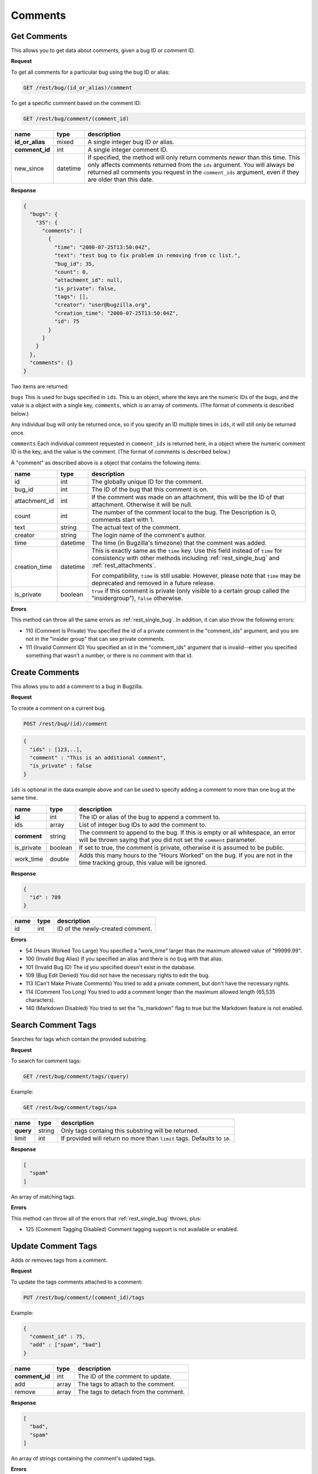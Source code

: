 Comments
========

.. _rest_comments:

Get Comments
------------

This allows you to get data about comments, given a bug ID or comment ID.

**Request**

To get all comments for a particular bug using the bug ID or alias:

.. code-block:: text

   GET /rest/bug/(id_or_alias)/comment

To get a specific comment based on the comment ID:

.. code-block:: text

   GET /rest/bug/comment/(comment_id)

===============  ========  ======================================================
name             type      description
===============  ========  ======================================================
**id_or_alias**  mixed     A single integer bug ID or alias.
**comment_id**   int       A single integer comment ID.
new_since        datetime  If specified, the method will only return comments
                           *newer* than this time. This only affects comments
                           returned from the ``ids`` argument. You will always be
                           returned all comments you request in the
                           ``comment_ids`` argument, even if they are older than
                           this date.
===============  ========  ======================================================

**Response**

.. code-block:: js

   {
     "bugs": {
       "35": {
         "comments": [
           {
             "time": "2000-07-25T13:50:04Z",
             "text": "test bug to fix problem in removing from cc list.",
             "bug_id": 35,
             "count": 0,
             "attachment_id": null,
             "is_private": false,
             "tags": [],
             "creator": "user@bugzilla.org",
             "creation_time": "2000-07-25T13:50:04Z",
             "id": 75
           }
         ]
       }
     },
     "comments": {}
   }

Two items are returned:

``bugs`` This is used for bugs specified in ``ids``. This is an object,
where the keys are the numeric IDs of the bugs, and the value is
a object with a single key, ``comments``, which is an array of comments.
(The format of comments is described below.)

Any individual bug will only be returned once, so if you specify an ID
multiple times in ``ids``, it will still only be returned once.

``comments`` Each individual comment requested in ``comment_ids`` is
returned here, in a object where the numeric comment ID is the key,
and the value is the comment. (The format of comments is described below.)

A "comment" as described above is a object that contains the following items:

=============  ========  ========================================================
name           type      description
=============  ========  ========================================================
id             int       The globally unique ID for the comment.
bug_id         int       The ID of the bug that this comment is on.
attachment_id  int       If the comment was made on an attachment, this will be
                         the ID of that attachment. Otherwise it will be null.
count          int       The number of the comment local to the bug. The
                         Description is 0, comments start with 1.
text           string    The actual text of the comment.
creator        string    The login name of the comment's author.
time           datetime  The time (in Bugzilla's timezone) that the comment was
                         added.
creation_time  datetime  This is exactly same as the ``time`` key. Use this
                         field instead of ``time`` for consistency with other
                         methods including :ref:`rest_single_bug` and
                         :ref:`rest_attachments`.

                         For compatibility, ``time`` is still usable. However,
                         please note that ``time`` may be deprecated and removed
                         in a future release.

is_private     boolean   ``true`` if this comment is private (only visible to a
                         certain group called the "insidergroup"), ``false``
                         otherwise.
=============  ========  ========================================================

**Errors**

This method can throw all the same errors as :ref:`rest_single_bug`. In addition,
it can also throw the following errors:

* 110 (Comment Is Private)
  You specified the id of a private comment in the "comment_ids"
  argument, and you are not in the "insider group" that can see
  private comments.
* 111 (Invalid Comment ID)
  You specified an id in the "comment_ids" argument that is invalid--either
  you specified something that wasn't a number, or there is no comment with
  that id.

.. _rest_add_comment:

Create Comments
---------------

This allows you to add a comment to a bug in Bugzilla.

**Request**

To create a comment on a current bug.

.. code-block:: text

   POST /rest/bug/(id)/comment

.. code-block:: js

   {
     "ids" : [123,..],
     "comment" : "This is an additional comment",
     "is_private" : false
   }

``ids`` is optional in the data example above and can be used to specify adding
a comment to more than one bug at the same time.

===========  =======  ===========================================================
name         type     description
===========  =======  ===========================================================
**id**       int      The ID or alias of the bug to append a comment to.
ids          array    List of integer bug IDs to add the comment to.
**comment**  string   The comment to append to the bug. If this is empty
                      or all whitespace, an error will be thrown saying that you
                      did not set the ``comment`` parameter.
is_private   boolean  If set to true, the comment is private, otherwise it is
                      assumed to be public.
work_time    double   Adds this many hours to the "Hours Worked" on the bug.
                      If you are not in the time tracking group, this value will
                      be ignored.
===========  =======  ===========================================================

**Response**

.. code-block:: js

   {
     "id" : 789
   }

====  ====  =================================
name  type  description
====  ====  =================================
id    int   ID of the newly-created comment.
====  ====  =================================

**Errors**

* 54 (Hours Worked Too Large)
  You specified a "work_time" larger than the maximum allowed value of
  "99999.99".
* 100 (Invalid Bug Alias)
  If you specified an alias and there is no bug with that alias.
* 101 (Invalid Bug ID)
  The id you specified doesn't exist in the database.
* 109 (Bug Edit Denied)
  You did not have the necessary rights to edit the bug.
* 113 (Can't Make Private Comments)
  You tried to add a private comment, but don't have the necessary rights.
* 114 (Comment Too Long)
  You tried to add a comment longer than the maximum allowed length
  (65,535 characters).
* 140 (Markdown Disabled)
  You tried to set the "is_markdown" flag to true but the Markdown feature
  is not enabled.

.. _rest_search_comment_tags:

Search Comment Tags
-------------------

Searches for tags which contain the provided substring.

**Request**

To search for comment tags:

.. code-block:: text

   GET /rest/bug/comment/tags/(query)

Example:

.. code-block:: text

   GET /rest/bug/comment/tags/spa

=========  ======  ====================================================
name       type    description
=========  ======  ====================================================
**query**  string  Only tags containg this substring will be returned.
limit      int     If provided will return no more than ``limit`` tags.
                   Defaults to ``10``.
=========  ======  ====================================================

**Response**

.. code-block:: js

   [
     "spam"
   ]

An array of matching tags.

**Errors**

This method can throw all of the errors that :ref:`rest_single_bug` throws, plus:

* 125 (Comment Tagging Disabled)
  Comment tagging support is not available or enabled.

.. _rest_update_comment_tags:

Update Comment Tags
-------------------

Adds or removes tags from a comment.

**Request**

To update the tags comments attached to a comment:

.. code-block:: text

   PUT /rest/bug/comment/(comment_id)/tags

Example:

.. code-block:: js

   {
     "comment_id" : 75,
     "add" : ["spam", "bad"]
   }

==============  =====  ====================================
name            type   description
==============  =====  ====================================
**comment_id**  int    The ID of the comment to update.
add             array  The tags to attach to the comment.
remove          array  The tags to detach from the comment.
==============  =====  ====================================

**Response**

.. code-block:: js

   [
     "bad",
     "spam"
   ]

An array of strings containing the comment's updated tags.

**Errors**

This method can throw all of the errors that :ref:`rest_single_bug` throws, plus:

* 125 (Comment Tagging Disabled)
  Comment tagging support is not available or enabled.
* 126 (Invalid Comment Tag)
  The comment tag provided was not valid (eg. contains invalid characters).
* 127 (Comment Tag Too Short)
  The comment tag provided is shorter than the minimum length.
* 128 (Comment Tag Too Long)
  The comment tag provided is longer than the maximum length.

.. _rest_render_comment:

Render Comment
--------------

Returns the HTML rendering of the provided comment text.

**Request**

.. code-block:: text

   POST /rest/bug/comment/render

Example:

.. code-block:: js

   {
     "id" : 2345,
     "text" : "This issue has been fixed in bug 1234."
   }

==============  ======  ================================================
name            type    description
==============  ======  ================================================
**text**        string  Comment text to render.
id              int     The ID of the bug to render the comment against.
==============  ======  ================================================

**Response**

.. code-block:: js

   {
     "html" : "This issue has been fixed in <a class=\"bz_bug_link
          bz_status_RESOLVED  bz_closed\" title=\"RESOLVED FIXED - some issue that was fixed\" href=\"show_bug.cgi?id=1234\">bug 1234</a>."
   ]

====  ======  ===================================
name  type    description
====  ======  ===================================
html  string  Text containing the HTML rendering.
====  ======  ===================================

**Errors**

This method can throw all of the errors that :ref:`rest_single_bug` throws.
